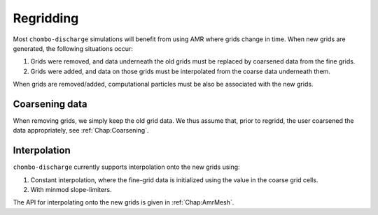 .. _Chap:Regridding:

Regridding
==========

Most ``chombo-discharge`` simulations will benefit from using AMR where grids change in time.
When new grids are generated, the following situations occur:

#. Grids were removed, and data underneath the old grids must be replaced by coarsened data from the fine grids.
#. Grids were added, and data on those grids must be interpolated from the coarse data underneath them.

When grids are removed/added, computational particles must be also be associated with the new grids.

Coarsening data
---------------

When removing grids, we simply keep the old grid data.
We thus assume that, prior to regridd, the user coarsened the data appropriately, see :ref:`Chap:Coarsening`.


Interpolation
-------------

``chombo-discharge`` currently supports interpolation onto the new grids using:

#. Constant interpolation, where the fine-grid data is initialized using the value in the coarse grid cells. 
#. With minmod slope-limiters.

The API for interpolating onto the new grids is given in :ref:`Chap:AmrMesh`.
